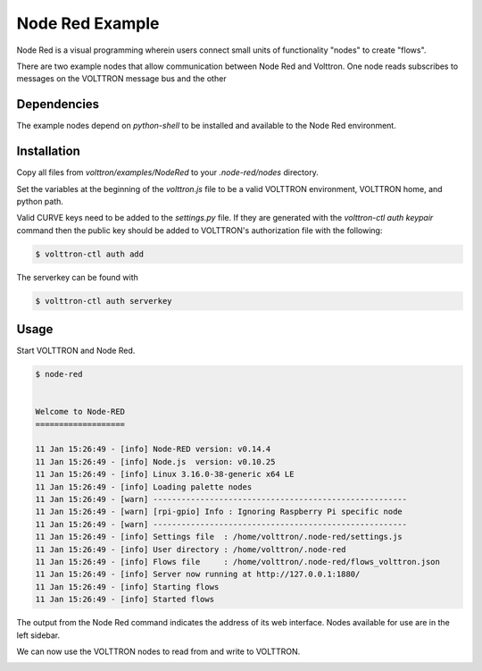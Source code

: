 .. _NodeRed:

Node Red Example
================

Node Red is a visual programming wherein users connect small units of
functionality "nodes" to create "flows".

There are two example nodes that allow communication between Node Red and
Volttron. One node reads subscribes to messages on the VOLTTRON message bus
and the other

Dependencies
------------

The example nodes depend on `python-shell` to be installed and available to
the Node Red environment.

Installation
------------

Copy all files from `volttron/examples/NodeRed` to your `.node-red/nodes`
directory.

Set the variables at the beginning of the `volttron.js` file to be a valid
VOLTTRON environment, VOLTTRON home, and python path.

Valid CURVE keys need to be added to the `settings.py` file. If they are
generated with the `volttron-ctl auth keypair` command then the public key
should be added to VOLTTRON's authorization file with the following:

.. code-block:: console

    $ volttron-ctl auth add

The serverkey can be found with

.. code-block:: console

    $ volttron-ctl auth serverkey

Usage
-----

Start VOLTTRON and Node Red.

.. code-block:: console

   $ node-red


   Welcome to Node-RED
   ===================

   11 Jan 15:26:49 - [info] Node-RED version: v0.14.4
   11 Jan 15:26:49 - [info] Node.js  version: v0.10.25
   11 Jan 15:26:49 - [info] Linux 3.16.0-38-generic x64 LE
   11 Jan 15:26:49 - [info] Loading palette nodes
   11 Jan 15:26:49 - [warn] ------------------------------------------------------
   11 Jan 15:26:49 - [warn] [rpi-gpio] Info : Ignoring Raspberry Pi specific node
   11 Jan 15:26:49 - [warn] ------------------------------------------------------
   11 Jan 15:26:49 - [info] Settings file  : /home/volttron/.node-red/settings.js
   11 Jan 15:26:49 - [info] User directory : /home/volttron/.node-red
   11 Jan 15:26:49 - [info] Flows file     : /home/volttron/.node-red/flows_volttron.json
   11 Jan 15:26:49 - [info] Server now running at http://127.0.0.1:1880/
   11 Jan 15:26:49 - [info] Starting flows
   11 Jan 15:26:49 - [info] Started flows

The output from the Node Red command indicates the address of its web
interface. Nodes available for use are in the left sidebar.

|Node Red|

We can now use the VOLTTRON nodes to read from and write to VOLTTRON.

|Flow|

.. |Node Red| image:: files/node-red.png
.. |Flow| image:: files/node-red-flow.png
